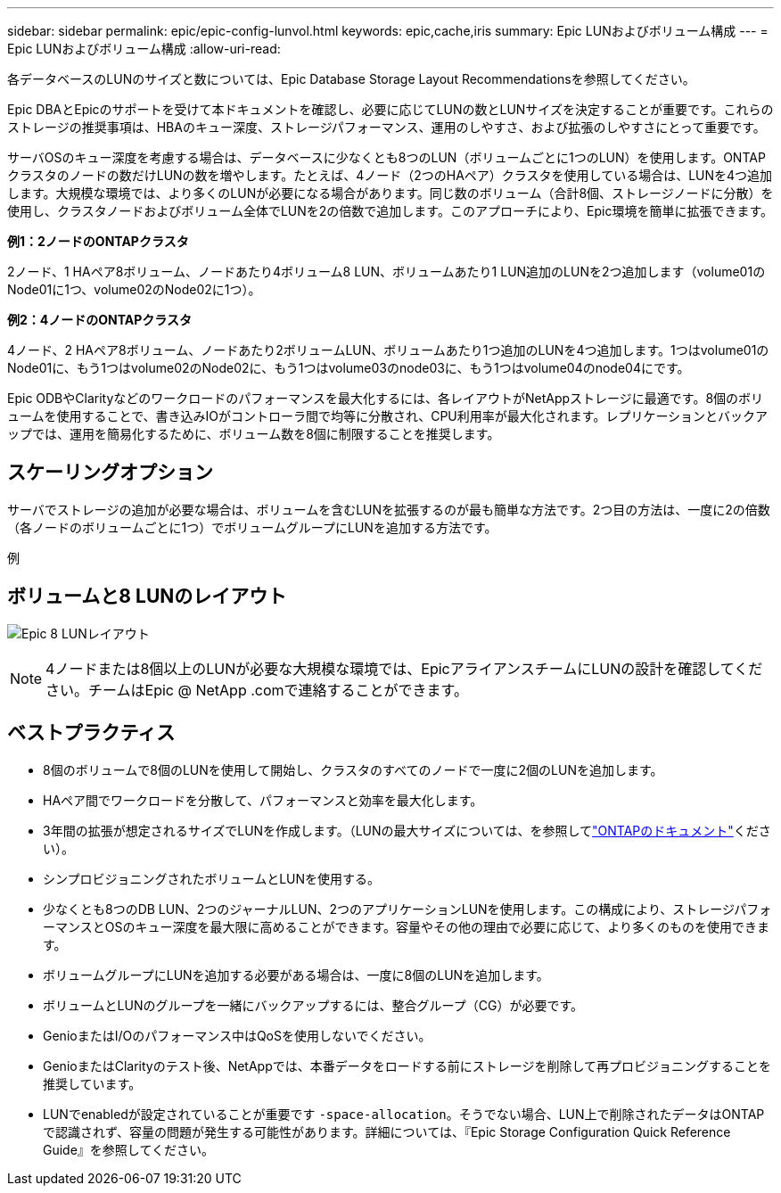 ---
sidebar: sidebar 
permalink: epic/epic-config-lunvol.html 
keywords: epic,cache,iris 
summary: Epic LUNおよびボリューム構成 
---
= Epic LUNおよびボリューム構成
:allow-uri-read: 


[role="lead"]
各データベースのLUNのサイズと数については、Epic Database Storage Layout Recommendationsを参照してください。

Epic DBAとEpicのサポートを受けて本ドキュメントを確認し、必要に応じてLUNの数とLUNサイズを決定することが重要です。これらのストレージの推奨事項は、HBAのキュー深度、ストレージパフォーマンス、運用のしやすさ、および拡張のしやすさにとって重要です。

サーバOSのキュー深度を考慮する場合は、データベースに少なくとも8つのLUN（ボリュームごとに1つのLUN）を使用します。ONTAPクラスタのノードの数だけLUNの数を増やします。たとえば、4ノード（2つのHAペア）クラスタを使用している場合は、LUNを4つ追加します。大規模な環境では、より多くのLUNが必要になる場合があります。同じ数のボリューム（合計8個、ストレージノードに分散）を使用し、クラスタノードおよびボリューム全体でLUNを2の倍数で追加します。このアプローチにより、Epic環境を簡単に拡張できます。

*例1：2ノードのONTAPクラスタ*

2ノード、1 HAペア8ボリューム、ノードあたり4ボリューム8 LUN、ボリュームあたり1 LUN追加のLUNを2つ追加します（volume01のNode01に1つ、volume02のNode02に1つ）。

*例2：4ノードのONTAPクラスタ*

4ノード、2 HAペア8ボリューム、ノードあたり2ボリュームLUN、ボリュームあたり1つ追加のLUNを4つ追加します。1つはvolume01のNode01に、もう1つはvolume02のNode02に、もう1つはvolume03のnode03に、もう1つはvolume04のnode04にです。

Epic ODBやClarityなどのワークロードのパフォーマンスを最大化するには、各レイアウトがNetAppストレージに最適です。8個のボリュームを使用することで、書き込みIOがコントローラ間で均等に分散され、CPU利用率が最大化されます。レプリケーションとバックアップでは、運用を簡易化するために、ボリューム数を8個に制限することを推奨します。



== スケーリングオプション

サーバでストレージの追加が必要な場合は、ボリュームを含むLUNを拡張するのが最も簡単な方法です。2つ目の方法は、一度に2の倍数（各ノードのボリュームごとに1つ）でボリュームグループにLUNを追加する方法です。

例



== ボリュームと8 LUNのレイアウト

image:epic-8lun.png["Epic 8 LUNレイアウト"]


NOTE: 4ノードまたは8個以上のLUNが必要な大規模な環境では、EpicアライアンスチームにLUNの設計を確認してください。チームはEpic @ NetApp .comで連絡することができます。



== ベストプラクティス

* 8個のボリュームで8個のLUNを使用して開始し、クラスタのすべてのノードで一度に2個のLUNを追加します。
* HAペア間でワークロードを分散して、パフォーマンスと効率を最大化します。
* 3年間の拡張が想定されるサイズでLUNを作成します。（LUNの最大サイズについては、を参照してlink:https://docs.netapp.com/us-en/ontap/san-admin/resize-lun-task.html["ONTAPのドキュメント"]ください）。
* シンプロビジョニングされたボリュームとLUNを使用する。
* 少なくとも8つのDB LUN、2つのジャーナルLUN、2つのアプリケーションLUNを使用します。この構成により、ストレージパフォーマンスとOSのキュー深度を最大限に高めることができます。容量やその他の理由で必要に応じて、より多くのものを使用できます。
* ボリュームグループにLUNを追加する必要がある場合は、一度に8個のLUNを追加します。
* ボリュームとLUNのグループを一緒にバックアップするには、整合グループ（CG）が必要です。
* GenioまたはI/Oのパフォーマンス中はQoSを使用しないでください。
* GenioまたはClarityのテスト後、NetAppでは、本番データをロードする前にストレージを削除して再プロビジョニングすることを推奨しています。
* LUNでenabledが設定されていることが重要です `-space-allocation`。そうでない場合、LUN上で削除されたデータはONTAPで認識されず、容量の問題が発生する可能性があります。詳細については、『Epic Storage Configuration Quick Reference Guide』を参照してください。

